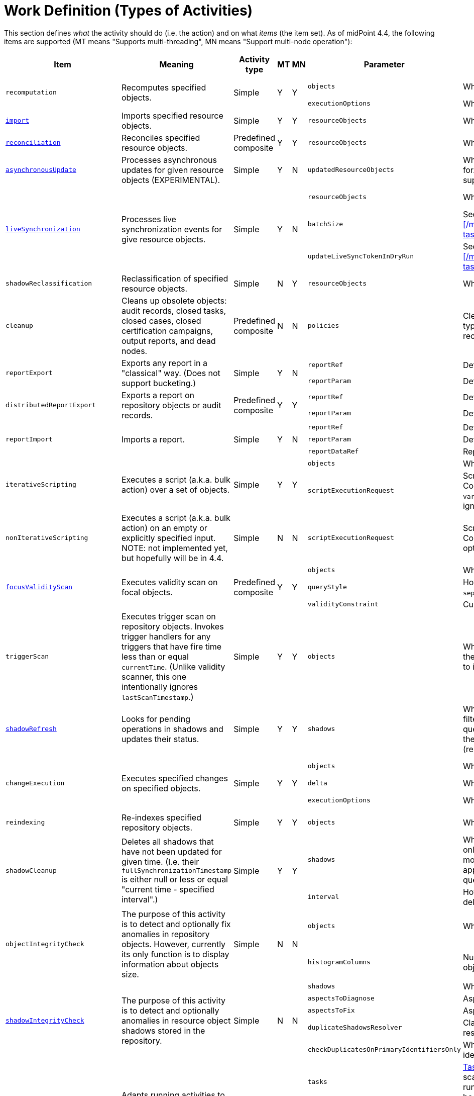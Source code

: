 = Work Definition (Types of Activities)

This section defines _what_ the activity should do (i.e. the action) and on what _items_ (the item set).
As of midPoint 4.4, the following items are supported (MT means "Supports multi-threading", MN means "Support multi-node operation"):

[%header]
[%autowidth]
|===
| Item | Meaning | Activity type | MT | MN | Parameter | Meaning | Default

.2+| `recomputation`
.2+| Recomputes specified objects.
.2+| Simple
.2+| Y
.2+| Y
| `objects`
| What xref:../object-set-specification/[objects] to recompute.
| All of `AssignmentHolderType`.
| `executionOptions`
| What options to use.
| `reconcile`

| xref:/midpoint/reference/tasks/synchronization-tasks/import-and-reconciliation/[`import`]
| Imports specified resource objects.
| Simple
| Y
| Y
| `resourceObjects`
| What xref:../resource-object-set-specification/[resource objects] to import.
| This is obligatory parameter.

| xref:/midpoint/reference/tasks/synchronization-tasks/import-and-reconciliation/[`reconciliation`]
| Reconciles specified resource objects.
| Predefined composite
| Y
| Y
| `resourceObjects`
| What xref:../resource-object-set-specification/[resource objects] to reconcile.
| This is obligatory parameter.

| xref:/midpoint/reference/tasks/synchronization-tasks/asynchronous-update/[`asynchronousUpdate`]
| Processes asynchronous updates for given resource objects (EXPERIMENTAL).
| Simple
| Y
| N
| `updatedResourceObjects`
| What xref:../resource-object-set-specification/[resource objects] to receive updates for. (Not all configuration items are supported - TODO.)
| This is obligatory parameter.

.3+| xref:/midpoint/reference/tasks/synchronization-tasks/live-synchronization/[`liveSynchronization`]
.3+| Processes live synchronization events for give resource objects.
.3+| Simple
.3+| Y
.3+| N
| `resourceObjects`
| What xref:../resource-object-set-specification/[resource objects] to synchronize.
| This is obligatory parameter.
| `batchSize`
| See xref:/midpoint/reference/tasks/synchronization-tasks/live-synchronization/[].
| 0
| `updateLiveSyncTokenInDryRun`
| See xref:/midpoint/reference/tasks/synchronization-tasks/live-synchronization/[].
| `false`

| `shadowReclassification`
| Reclassification of specified resource objects.
| Simple
| N
| Y
| `resourceObjects`
| What xref:../resource-object-set-specification/[resource objects] to import.
| This is obligatory parameter.

| `cleanup`
| Cleans up obsolete objects: audit records, closed tasks, closed cases, closed certification
campaigns, output reports, and dead nodes.
| Predefined composite
| N
| N
| `policies`
| Cleanup policies to be used. (Specifying typically max. age and/or max. number of records to keep.)
| Global cleanup policies defined in the system configuration.

.2+| `reportExport`
.2+| Exports any report in a "classical" way. (Does not support bucketing.)
.2+| Simple
.2+| Y
.2+| N
| `reportRef`
| Definition of the report.
| Obligatory.
| `reportParam`
| Definition of the report parameters.
| No parameters.

.2+| `distributedReportExport`
.2+| Exports a report on repository objects or audit records.
.2+| Predefined composite
.2+| Y
.2+| Y
| `reportRef`
| Definition of the report.
| Obligatory.
| `reportParam`
| Definition of the report parameters.
| No parameters.

.3+| `reportImport`
.3+| Imports a report.
.3+| Simple
.3+| Y
.3+| N
| `reportRef`
| Definition of the report.
| Obligatory.
| `reportParam`
| Definition of the report parameters.
| No parameters.
| `reportDataRef`
| Report data to be imported.
| Obligatory.

.2+| `iterativeScripting`
.2+| Executes a script (a.k.a. bulk action) over a set of objects.
.2+| Simple
.2+| Y
.2+| Y
| `objects`
| What xref:../object-set-specification/[objects] to process.
| All objects in repo.
| `scriptExecutionRequest`
| Script to execute (`ExecuteScriptType`). Contains scripting expression, `options`, and `variables`. Note: `input` can be set,
but it is ignored.
| Obligatory.

| `nonIterativeScripting`
| Executes a script (a.k.a. bulk action) on an empty or explicitly specified input. NOTE: not implemented yet, but hopefully will be in 4.4.
| Simple
| N
| N
| `scriptExecutionRequest`
| Script to execute (`ExecuteScriptType`). Contains scripting expression, `input`, options`, and `variables`.
| Obligatory.

.3+| xref:/midpoint/reference/tasks/specific/focus-validity-scan/[`focusValidityScan`]
.3+| Executes validity scan on focal objects.
.3+| Predefined composite
.3+| Y
.3+| Y
| `objects`
| What xref:../object-set-specification/[objects] to scan.
| All of `FocusType`.
| `queryStyle`
| How to find the objects: `singleQuery` or `separateObjectAndAssignmentQueries`.
| `singleQuery`
| `validityConstraint`
| Custom validity constraint.
| None.

| `triggerScan`
| Executes trigger scan on repository objects. Invokes trigger handlers for any triggers that have fire time less than or equal `currentTime`.
(Unlike validity scanner, this one intentionally ignores `lastScanTimestamp`.)
| Simple
| Y
| Y
| `objects`
| What xref:../object-set-specification/[objects] to scan. If a query is present, the filter computed
by the activity is added to it (as a conjunction).
| All of `ObjectType`.

| link:https://docs.evolveum.com/midpoint/reference/tasks/shadow-refresh-task/[`shadowRefresh`]
| Looks for pending operations in shadows and updates their status.
| Simple
| Y
| Y
| `shadows`
| What xref:../object-set-specification/[shadows] to process. If a query with filter is present, it _replaces_ the default query.
If a query without filter is present, the default filter is "implanted" into it (reusing e.g. the ordering).
| All shadows with pending operations.

.3+| `changeExecution`
.3+| Executes specified changes on specified objects.
.3+| Simple
.3+| Y
.3+| Y
| `objects`
| What xref:../object-set-specification/[objects] to process.
| All of `ObjectType` (can be dangerous!)
| `delta`
| What delta to apply.
| Obligatory.
| `executionOptions`
| What execution options to use.
| Default execution options.

| `reindexing`
| Re-indexes specified repository objects.
| Simple
| Y
| Y
| `objects`
| What xref:../object-set-specification/[objects] to reindex.
| All of `ObjectType`.

.2+| `shadowCleanup`
.2+| Deletes all shadows that have not been updated for given time. (I.e. their `fullSynchronizationTimestamp` is either null or less or equal "current time - specified interval".)
.2+| Simple
.2+| Y
.2+| Y
| `shadows`
| What xref:../resource-object-set-specification/[shadows] to check. The task works only if given resource is not in maintenance mode. If a query is specified, it is always
appended to the default time-scanning query.
| Obligatory.
| `interval`
| How "stale" must be a shadow to be deleted.
| Obligatory.

.2+| `objectIntegrityCheck`
.2+| The purpose of this activity is to detect and optionally fix anomalies in repository objects.
However, currently its only function is to display information about objects size.
.2+| Simple
.2+| N
.2+| N
| `objects`
| What xref:../object-set-specification/[objects] to analyze.
| All objects in repository.
| `histogramColumns`
| Number of columns in the histograms of object sizes.
| 80

.5+| xref:/midpoint/reference/resources/shadow/integrity-check/[`shadowIntegrityCheck`]
.5+| The purpose of this activity is to detect and optionally anomalies in resource object shadows
stored in the repository.
.5+| Simple
.5+| N
.5+| N
| `shadows`
| What xref:../object-set-specification/[shadows] to analyze.
| All shadows.
| `aspectsToDiagnose`
| Aspects that should be diagnosed.
| All.
| `aspectsToFix`
| Aspects that should be fixed.
| None.
| `duplicateShadowsResolver`
| Class name of the duplicate shadows resolver to be used.
| Built-in one.
| `checkDuplicatesOnPrimaryIdentifiersOnly`
| Whether to check uniqueness on primary identifiers (or on secondary ones as well).
| `false` (meaning all identifiers)

.4+| xref:/midpoint/reference/tasks/auto-scaling/[`activityAutoScaling`]
.4+| Adapts running activities to the current cluster configuration by executing "reconcile workers" operation
when the cluster state changes (i.e. a node goes up or down).
.4+| Simple
.4+| Y
.4+| Y
| `tasks`
| xref:../object-set-specification/[Tasks] that should be considered for auto-scaling.
(Any task must be multi-node, running, and the auto-scaling for it must not be disabled.)
| All eligible tasks.
| `minReconciliationInterval`
| Minimal interval between reconciliations, i.e. it will not reconcile workers if this time has not elapsed since the last one.
| 0
| `maxReconciliationInterval`
| Maximal interval between reconciliations, i.e. it will _always_ reconcile workers after this time has elapsed since the last one.
| infinity
| `skipInitialReconciliation`
| Whether to skip initial reconciliation of the workers on the activity start.
| `false`

| xref:/midpoint/reference/resources/propagation/configuration/[`propagation`]
| Executes eligible pending operations on a resource.
| Simple
| Y
| Y
| `resourceRef`
| Resource on which the operation propagation should be done.
| Obligatory.

| xref:/midpoint/reference/resources/propagation/configuration/[`multiPropagation`]
| Executes eligible pending operations on set of resources.
| Simple
| Y
| Yfootnote:[What can be distributed are _resource_, not individual shadows on the resource.]
| `resources`
| Set of resources on which the operation propagation should be done.
| All resources.

.3+| `noOp`
.3+| "No operation" activity to be used for demonstration and testing purposes. It consists of a set of numbered steps,
each taking a given time.
.3+| Simple
.3+| Y
.3+| Y
| `delay`
| Duration of each step in milliseconds.
| 0
| `steps`
| Number of steps.
| 1
| `stepInterruptibility`
| Should a step of this activity be interruptible? Value of `none` means that
the activity is not interruptible, except at step boundaries. If `hard` is used,
the activity can be interrupted only in "hard" way, i.e. by sending the Java interrupt signal.
Finally, `full` means that the activity can be interrupted any time.
| `none`

| `certificationCampaignCreation`
| Create a certification campaign based on the campaign definition.
| Simple
| N
| N
| `certificationCampaignDefinitionRef`
| Specified certification campaign definition for creation.
| None.

| `certificationRemediation`
| Start remediation process for certification campaign.
| Simple
| N
| N
| `certificationCampaignRef`
| Specified certification campaign for remediation.
| None.

| `extension`
| This is a place for customer-provided activities.
| Simple
|
|
|
|
|
|===

Customer-provided activities can have any configuration items and distribution (multi-threading,
clustering) properties.

